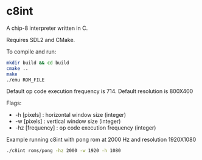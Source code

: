 * c8int
A chip-8 interpreter written in C. 

Requires SDL2 and CMake.

To compile and run:
#+BEGIN_SRC bash
mkdir build && cd build
cmake ..
make
./emu ROM_FILE
#+END_SRC

Default op code execution frequency is 714.
Default resolution is 800X400

Flags:
       - -h [pixels] : horizontal window size (integer)
       - -w [pixels] : vertical window size (integer)
       - -hz [frequency] : op code execution frequency (integer)
         

Example running  c8int with pong rom at 2000 Hz and resolution 1920X1080
#+BEGIN_SRC bash
./c8int roms/pong -hz 2000 -w 1920 -h 1080
#+END_SRC

